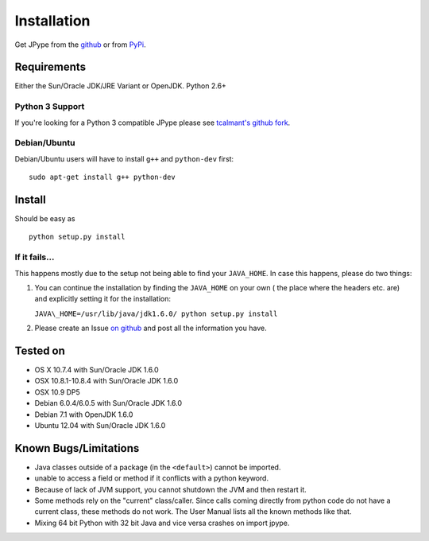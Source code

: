 Installation
============

Get JPype from the `github <https://github.com/originell/jpype>`__ or
from `PyPi <http://pypi.python.org/pypi/JPype1>`__.

Requirements
------------

Either the Sun/Oracle JDK/JRE Variant or OpenJDK. Python 2.6+

Python 3 Support
~~~~~~~~~~~~~~~~

If you're looking for a Python 3 compatible JPype please see
`tcalmant's github fork <https://github.com/tcalmant/jpype-py3>`__.

Debian/Ubuntu
~~~~~~~~~~~~~

Debian/Ubuntu users will have to install ``g++`` and ``python-dev``
first:

::

    sudo apt-get install g++ python-dev

Install
-------

Should be easy as

::

    python setup.py install


If it fails...
~~~~~~~~~~~~~~

This happens mostly due to the setup not being able to find your
``JAVA_HOME``. In case this happens, please do two things:

1. You can continue the installation by finding the ``JAVA_HOME`` on
   your own ( the place where the headers etc. are) and explicitly
   setting it for the installation:

   ``JAVA\_HOME=/usr/lib/java/jdk1.6.0/ python setup.py install``
2. Please create an Issue `on
   github <https://github.com/originell/jpype/issues?state=open>`__ and
   post all the information you have.

Tested on
---------

-  OS X 10.7.4 with Sun/Oracle JDK 1.6.0
-  OSX 10.8.1-10.8.4 with Sun/Oracle JDK 1.6.0
-  OSX 10.9 DP5
-  Debian 6.0.4/6.0.5 with Sun/Oracle JDK 1.6.0
-  Debian 7.1 with OpenJDK 1.6.0
-  Ubuntu 12.04 with Sun/Oracle JDK 1.6.0


Known Bugs/Limitations
----------------------

-  Java classes outside of a package (in the ``<default>``) cannot be
   imported.
-  unable to access a field or method if it conflicts with a python
   keyword.
-  Because of lack of JVM support, you cannot shutdown the JVM and then
   restart it.
-  Some methods rely on the "current" class/caller. Since calls coming
   directly from python code do not have a current class, these methods
   do not work. The User Manual lists all the known methods like that.
-  Mixing 64 bit Python with 32 bit Java and vice versa crashes on import jpype.
